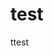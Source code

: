 #+hugo_base_dir: ../
#+hugo_section: docs
#+hugo_paired_shortcodes: hint
# hint arguments: info, warning, danger
#+hugo_paired_shortcodes: tabs
# arguments: <tabsname>
#+hugo_paired_shortcodes: tab
# arguments: <tabname>
#+hugo_paired_shortcodes: katex

* test
  #+attr_shortcode: info
  #+begin_hint
  ttest
  #+end_hint

  #+attr_shortcode: display
  #+begin_katex
  \begin{equation*}
    \left\lbrace
         \begin{array}{l}
         \frac{\partial \bm r}{\partial u ^{\alpha}} = \bm r _{\alpha}
         \\
         \frac{\partial \bm r _{\alpha}}{\partial u ^{\beta}} = \Gamma _{\alpha \beta} ^{\gamma} \bm r _{\gamma} + b _{\alpha \beta} \bm n \quad \rm{(Gauss)}
         \\
         \frac{\partial \bm n}{\partial u ^{\beta}} = - b _{\beta} ^{\gamma} \bm r _{\gamma}  \quad \rm{(Weingarten)}
         \end{array}
     \right.
  \end{equation*}
  #+end_katex
